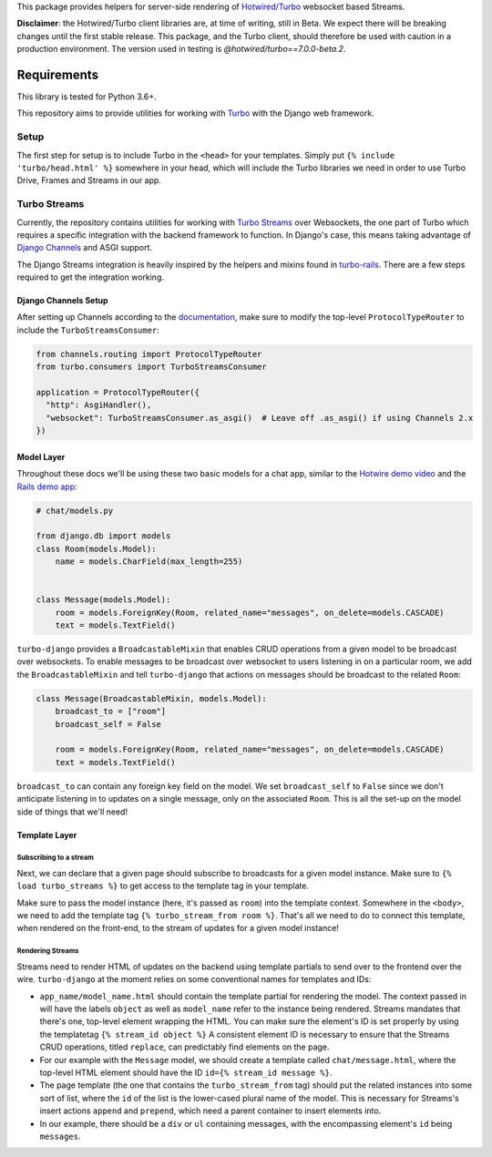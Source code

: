 This package provides helpers for server-side rendering of `Hotwired/Turbo <https://turbo.hotwired.dev/>`_ websocket based Streams.

**Disclaimer**: the Hotwired/Turbo client libraries are, at time of writing, still in Beta. We expect there will be breaking changes until the first stable release. This package, and the Turbo client, should therefore be used with caution in a production environment. The version used in testing is *@hotwired/turbo==7.0.0-beta.2*.

============
Requirements
============


This library is tested for Python 3.6+.


This repository aims to provide utilities for working with
`Turbo <https://turbo.hotwired.dev>`__
with the Django web framework.

Setup
-----

The first step for setup is to include Turbo in the ``<head>`` for
your templates. Simply put ``{% include 'turbo/head.html' %}`` somewhere
in your head,
which will include the Turbo libraries we need in order to use Turbo
Drive, Frames and Streams in our app.

Turbo Streams
-------------

Currently, the repository contains utilities for working with
`Turbo Streams <https://turbo.hotwired.dev/handbook/streams>`__ over
Websockets, the one part of
Turbo which requires a specific integration with the backend framework
to function. In Django's
case, this means taking advantage of `Django
Channels <https://github.com/django/channels>`__ and ASGI support.

The Django Streams integration is heavily inspired by the helpers and
mixins found in
`turbo-rails <https://github.com/hotwired/turbo-rails>`__. There are a
few steps required to get
the integration working.

Django Channels Setup
~~~~~~~~~~~~~~~~~~~~~

After setting up Channels according to the
`documentation <https://channels.readthedocs.io/en/stable/installation.html>`__,
make sure to modify the top-level ``ProtocolTypeRouter`` to include
the ``TurboStreamsConsumer``:

.. code:: python

    from channels.routing import ProtocolTypeRouter
    from turbo.consumers import TurboStreamsConsumer

    application = ProtocolTypeRouter({
      "http": AsgiHandler(),
      "websocket": TurboStreamsConsumer.as_asgi()  # Leave off .as_asgi() if using Channels 2.x
    })

Model Layer
~~~~~~~~~~~

Throughout these docs we'll be using these two basic models for a chat
app, similar to the
`Hotwire demo video <https://www.youtube.com/watch?v=eKY-QES1XQQ>`__
and the
`Rails demo
app <https://github.com/hotwired/hotwire-rails-demo-chat>`__:

.. code:: python

    # chat/models.py

    from django.db import models
    class Room(models.Model):
        name = models.CharField(max_length=255)


    class Message(models.Model):
        room = models.ForeignKey(Room, related_name="messages", on_delete=models.CASCADE)
        text = models.TextField()

``turbo-django`` provides a ``BroadcastableMixin`` that enables CRUD
operations from a given model
to be broadcast over websockets. To enable messages to be broadcast
over websocket to users
listening in on a particular room, we add the ``BroadcastableMixin``
and tell ``turbo-django``
that actions on messages should be broadcast to the related ``Room``:

.. code:: python

    class Message(BroadcastableMixin, models.Model):
        broadcast_to = ["room"]
        broadcast_self = False

        room = models.ForeignKey(Room, related_name="messages", on_delete=models.CASCADE)
        text = models.TextField()

``broadcast_to`` can contain any foreign key field on the model. We
set ``broadcast_self`` to ``False`` since we don't
anticipate listening in to updates on a single message, only on the
associated ``Room``. This is all the set-up on the
model side of things that we'll need!

Template Layer
~~~~~~~~~~~~~~

Subscribing to a stream
^^^^^^^^^^^^^^^^^^^^^^^

Next, we can declare that a given page should subscribe to broadcasts
for a given model instance. Make sure to
``{% load turbo_streams %}`` to get access to the template tag in your
template.

Make sure to pass the model instance (here, it's passed as ``room``)
into the template context. Somewhere in the ``<body>``,
we need to add the template tag ``{% turbo_stream_from room %}``.
That's all we need to do to connect this template, when
rendered on the front-end, to the stream of updates for a given model
instance!

Rendering Streams
^^^^^^^^^^^^^^^^^

Streams need to render HTML of updates on the backend using template
partials to send over to the frontend over the wire.
``turbo-django`` at the moment relies on some conventional names for
templates and IDs:

-  ``app_name/model_name.html`` should contain the template partial for
   rendering the model. The context passed in will
   have the labels ``object`` as well as ``model_name`` refer to the
   instance being rendered. Streams mandates that there's
   one, top-level element wrapping the HTML. You can make sure the
   element's ID is set properly by using the templatetag
   ``{% stream_id object %}`` A consistent element ID is necessary to
   ensure that the Streams CRUD operations, titled
   ``replace``, can predictably find elements on the page.
-  For our example with the ``Message`` model, we should create a
   template called ``chat/message.html``, where the top-level
   HTML element should have the ID ``id={% stream_id message %}``.

-  The page template (the one that contains the ``turbo_stream_from``
   tag) should put the related instances into some
   sort of list, where the ``id`` of the list is the lower-cased plural
   name of the model. This is necessary for Streams's
   insert actions ``append`` and ``prepend``, which need a parent
   container to insert elements into.
-  In our example, there should be a ``div`` or ``ul`` containing
   messages, with the encompassing element's ``id``
   being ``messages``.


